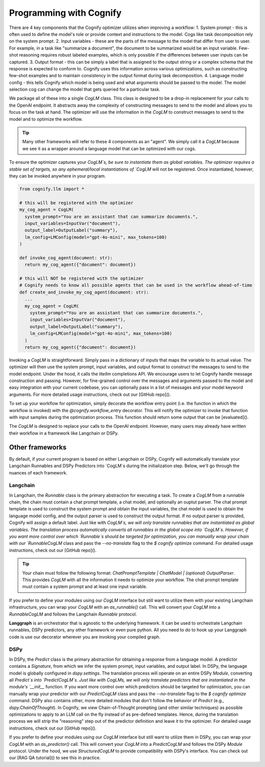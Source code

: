 .. _cognify_interface:

########################################
Programming with Cognify
########################################

There are 4 key components that the Cognify optimizer utilizes when improving a workflow:
1. System prompt - this is often used to define the model's role or provide context and instructions to the model. Cogs like task decomposition rely on the system prompt. 
2. Input variables - these are the parts of the message to the model that differ from user to user. For example, in a task like "summarize a document", the document to be summarized would be an input variable. Few-shot reasoning requires robust labeled examples, which is only possible if the differences between user inputs can be captured.
3. Output format - this can be simply a label that is assigned to the output string or a complex schema that the response is expected to conform to. Cognify uses this information across various optimizations, such as constructing few-shot examples and to maintain consistency in the output format during task decomposition.
4. Language model config - this tells Cognify which model is being used and what arguments should be passed to the model. The model selection cog can change the model that gets queried for a particular task.

We package all of these into a single `CogLM` class. This class is designed to be a drop-in replacement for your calls to the OpenAI endpoint. It abstracts away the complexity of constructing messages to send to the model and allows you to focus on the task at hand. The optimizer will use the information in the `CogLM` to construct messages to send to the model and to optimize the workflow.

.. tip::

  Many other frameworks will refer to these 4 components as an "agent". We simply call it a `CogLM` because we see it as a wrapper around a language model that can be optimized with our cogs. 


To ensure the optimizer captures your `CogLM`s, be sure to instantiate them as global variables. The optimizer requires a stable set of targets, so any ephemeral/local instantiations of `CogLM` will not be registered. Once instantiated, however, they can be invoked anywhere in your program.

.. code-block:: python

  from cognify.llm import *

  # this will be registered with the optimizer
  my_cog_agent = CogLM(
    system_prompt="You are an assistant that can summarize documents.",
    input_variables=InputVar("document"),
    output_label=OutputLabel("summary"),
    lm_config=LMConfig(model="gpt-4o-mini", max_tokens=100)
  )

  def invoke_cog_agent(document: str):
    return my_cog_agent({"document": document})

  # this will NOT be registered with the optimizer
  # Cognify needs to know all possible agents that can be used in the workflow ahead-of-time
  def create_and_invoke_my_cog_agent(document: str):
    ...
    my_cog_agent = CogLM(
      system_prompt="You are an assistant that can summarize documents.",
      input_variables=InputVar("document"),
      output_label=OutputLabel("summary"),
      lm_config=LMConfig(model="gpt-4o-mini", max_tokens=100)
    )
    return my_cog_agent({"document": document})

Invoking a `CogLM` is straightforward. Simply pass in a dictionary of inputs that maps the variable to its actual value. The optimizer will then use the system prompt, input variables, and output format to construct the messages to send to the model endpoint. Under the hood, it calls the `litellm` completions API. We encourage users to let Cognify handle message construction and passing. However, for fine-grained control over the messages and arguments passed to the model and easy integration with your current codebase, you can optionally pass in a list of messages and your model keyword arguments. For more detailed usage instructions, check out our [GitHub repo]().

To set up your workflow for optimization, simply decorate the workflow entry point (i.e. the function in which the workflow is invoked) with the `@cognify.workflow_entry` decorator. This will notify the optimizer to invoke that function with input samples during the optimization process. This function should return some output that can be [evaluated]().

The `CogLM` is designed to replace your calls to the OpenAI endpoint. However, many users may already have written their workflow in a framework like Langchain or DSPy.

Other frameworks
================

By default, if your current program is based on either Langchain or DSPy, Cognify will automatically translate your Langchain Runnables and DSPy Predictors into `CogLM`s during the initialization step. Below, we'll go through the nuances of each framework. 

Langchain
---------

In Langchain, the `Runnable` class is the primary abstraction for executing a task. To create a `CogLM` from a runnable chain, the chain must contain a chat prompt template, a chat model, and optionally an ouptut parser. The chat prompt template is used to construct the system prompt and obtain the input variables, the chat model is used to obtain the language model config, and the output parser is used to construct the output format. If no output parser is provided, Cognify will assign a default label. Just like with `CogLM`s, we will only translate runnables that are instantiated as global variables. The translation process automatically converts all runnables in the global scope into `CogLM`s. However, if you want more control over which `Runnable`s should be targeted for optimization, you can manually wrap your chain with our `RunnableCogLM` class and pass the `--no-translate` flag to the `$ cognify optimize` command. For detailed usage instructions, check out our [GitHub repo]().

.. tip::
  Your chain must follow the following format: `ChatPromptTemplate | ChatModel | (optional) OutputParser`. This provides `CogLM` with all the information it needs to optimize your workflow. The chat prompt template must contain a system prompt and at least one input variable.

.. code-block:: python
  from langchain_core.prompts import ChatPromptTemplate
  from langchain_core.chat_models import ChatOpenAI
  from langchain_core.output_parsers import StrOutputParser

  # typical langchain code
  my_prompt_template = ChatPromptTemplate([("system", "You are an assistant that can summarize documents."), ("human", "{document}")])
  my_chat_model = ChatOpenAI(model="gpt-4o-mini", max_tokens=100)
  my_output_parser = StrOutputParser()
  my_langchain = my_prompt_template | my_chat_model | my_output_parser

  # all it takes! this is what happens during the automatic translation
  from cognify.frontends.langchain import RunnableCogLM
  my_langchain = RunnableCogLM(my_langchain)    # you can pass `--no-translate` to manually choose which runnables to target

  def invoke_chain(document: str):
    return my_langchain.invoke({"document": document})   # invocation code remains unchanged

If you prefer to define your modules using our `CogLM` interface but still want to utilize them with your existing Langchain infrastructure, you can wrap your `CogLM` with an `as_runnable()` call. This will convert your `CogLM` into a `RunnableCogLM` and follows the Langchain `Runnable` protocol.

.. code-block:: python
  from cognify.llm import *
  from cognify.frontends.langchain import as_runnable
  from langchain_core.runnables import RunnableLambda
  from langchain_core.output_parsers import StrOutputParser

  my_runnable_cog_agent = as_runnable(CogLM(
    system_prompt="You are an assistant that can summarize documents.",
    input_variables=InputVar("document"),
    output_label=OutputLabel("summary"),
    lm_config=LMConfig(model="gpt-4o-mini", max_tokens=100)
  ))

  def invoke_chain(document: str):
    # fits right into your existing Langchain code
    my_chain = my_runnable_cog_agent | StrOutputParser() | RunnableLambda(lambda x: len(x))
    return my_chain.invoke({"document": document})

**Langgraph** is an orchestrator that is agnostic to the underlying framework. It can be used to orchestrate Langchain runnables, DSPy predictors, any other framework or even pure python. All you need to do to hook up your Langgraph code is use our decorator wherever you are invoking your compiled graph.

DSPy
------

In DSPy, the `Predict` class is the primary abstraction for obtaining a response from a language model. A predictor contains a `Signature`, from which we infer the system prompt, input variables, and output label. In DSPy, the language model is globally configured in `dspy.settings`. The translation process will operate on an entire DSPy `Module`, converting all `Predict`s into `PredictCogLM`s. Just like with CogLMs, we will only translate predictors that are instantiated in the module's `__init__` function. If you want more control over which predictors should be targeted for optimization, you can manually wrap your predictor with our `PredictCogLM` class and pass the `--no-translate` flag to the `$ cognify optimize` command. DSPy also contains other, more detailed modules that don't follow the behavior of `Predict` (e.g., `dspy.ChainOfThought`). In Cognify, we view Chain-of-Thought prompting (and other similar techniques) as possible optimizations to apply to an LLM call on the fly instead of as pre-defined templates. Hence, during the translation process we will strip the "reasoning" step out of the predictor definition and leave it to the optimizer. For detailed usage instructions, check out our [GitHub repo]().

.. code-block:: python
  import dspy
  from cognify.frontends.dspy import PredictCogLM

  class MultiHopQA(dspy.Module):
    def __init__(self, passages_per_hop=3):
      super().__init__()

      self.retrieve = dspy.Retrieve(k=passages_per_hop)
      self.initial_generate_query = PredictCogLM(dspy.Predict("question -> search_query"), name="gen_query1")   # this is all automatically done during translation
      self.following_generate_query = PredictCogLM(dspy.Predict("question, context -> search_query"), name="gen_query2") # you can pass `--no-translate` to manually choose which runnables to target
      self.generate_answer = PredictCogLM(dspy.Predict("question, context -> answer"), name="gen_ans")
    
    def forward(self, question):
      search_query = self.initial_generate_query(question=question).search_query  # invocation code remains unchanged
      ...

If you prefer to define your modules using our `CogLM` interface but still want to utilize them in DSPy, you can wrap your `CogLM` with an `as_predictor()` call. This will convert your `CogLM` into a `PredictCogLM` and follows the DSPy `Module` protocol. Under the hood, we use `StructuredCogLM` to provide compatibility with DSPy's interface. You can check out our [RAG QA tutorial]() to see this in practice.

.. code-block:: python
  from cognify.llm import *
  from cognify.frontends.dspy import as_predictor

  my_cog_agent = CogLM(
    system_prompt="You are an assistant that can summarize documents.",
    input_variables=InputVar("document"),
    output_label=OutputLabel("summary"),
    lm_config=LMConfig(model="gpt-4o-mini", max_tokens=100)
  )

  class BasicQA(dspy.Module):
    def __init__(self):
      super().__init__()
      self.generate_answer = as_predict(my_cog_agent)

    def forward(self, document):
      return self.generate_answer(document=document).answer  # invocation code remains unchanged